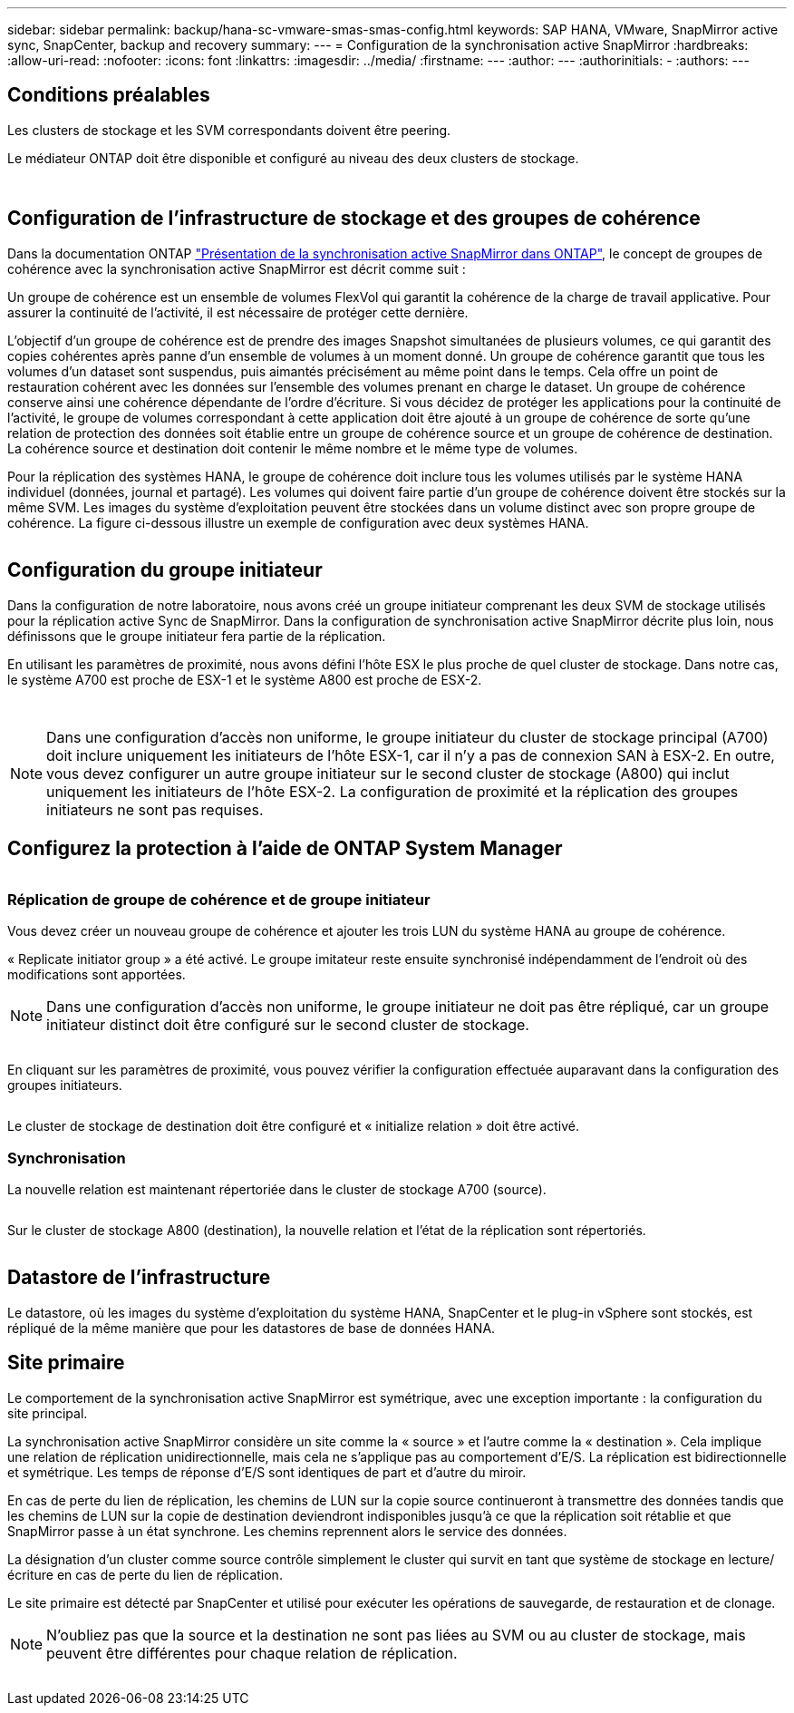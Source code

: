 ---
sidebar: sidebar 
permalink: backup/hana-sc-vmware-smas-smas-config.html 
keywords: SAP HANA, VMware, SnapMirror active sync, SnapCenter, backup and recovery 
summary:  
---
= Configuration de la synchronisation active SnapMirror
:hardbreaks:
:allow-uri-read: 
:nofooter: 
:icons: font
:linkattrs: 
:imagesdir: ../media/
:firstname: ---
:author: ---
:authorinitials: -
:authors: ---




== Conditions préalables

Les clusters de stockage et les SVM correspondants doivent être peering.

Le médiateur ONTAP doit être disponible et configuré au niveau des deux clusters de stockage.

image:sc-saphana-vmware-smas-image10.png[""]

image:sc-saphana-vmware-smas-image11.png[""]



== Configuration de l'infrastructure de stockage et des groupes de cohérence

Dans la documentation ONTAP https://docs.netapp.com/us-en/ontap/snapmirror-active-sync/index.html#key-concepts["Présentation de la synchronisation active SnapMirror dans ONTAP"], le concept de groupes de cohérence avec la synchronisation active SnapMirror est décrit comme suit :

Un groupe de cohérence est un ensemble de volumes FlexVol qui garantit la cohérence de la charge de travail applicative. Pour assurer la continuité de l'activité, il est nécessaire de protéger cette dernière.

L'objectif d'un groupe de cohérence est de prendre des images Snapshot simultanées de plusieurs volumes, ce qui garantit des copies cohérentes après panne d'un ensemble de volumes à un moment donné. Un groupe de cohérence garantit que tous les volumes d'un dataset sont suspendus, puis aimantés précisément au même point dans le temps. Cela offre un point de restauration cohérent avec les données sur l'ensemble des volumes prenant en charge le dataset. Un groupe de cohérence conserve ainsi une cohérence dépendante de l'ordre d'écriture. Si vous décidez de protéger les applications pour la continuité de l'activité, le groupe de volumes correspondant à cette application doit être ajouté à un groupe de cohérence de sorte qu'une relation de protection des données soit établie entre un groupe de cohérence source et un groupe de cohérence de destination. La cohérence source et destination doit contenir le même nombre et le même type de volumes.

Pour la réplication des systèmes HANA, le groupe de cohérence doit inclure tous les volumes utilisés par le système HANA individuel (données, journal et partagé). Les volumes qui doivent faire partie d'un groupe de cohérence doivent être stockés sur la même SVM. Les images du système d'exploitation peuvent être stockées dans un volume distinct avec son propre groupe de cohérence. La figure ci-dessous illustre un exemple de configuration avec deux systèmes HANA.

image:sc-saphana-vmware-smas-image12.png[""]



== Configuration du groupe initiateur

Dans la configuration de notre laboratoire, nous avons créé un groupe initiateur comprenant les deux SVM de stockage utilisés pour la réplication active Sync de SnapMirror. Dans la configuration de synchronisation active SnapMirror décrite plus loin, nous définissons que le groupe initiateur fera partie de la réplication.

En utilisant les paramètres de proximité, nous avons défini l'hôte ESX le plus proche de quel cluster de stockage. Dans notre cas, le système A700 est proche de ESX-1 et le système A800 est proche de ESX-2.

image:sc-saphana-vmware-smas-image13.png[""]

image:sc-saphana-vmware-smas-image14.png[""]


NOTE: Dans une configuration d'accès non uniforme, le groupe initiateur du cluster de stockage principal (A700) doit inclure uniquement les initiateurs de l'hôte ESX-1, car il n'y a pas de connexion SAN à ESX-2. En outre, vous devez configurer un autre groupe initiateur sur le second cluster de stockage (A800) qui inclut uniquement les initiateurs de l'hôte ESX-2. La configuration de proximité et la réplication des groupes initiateurs ne sont pas requises.



== Configurez la protection à l'aide de ONTAP System Manager

image:sc-saphana-vmware-smas-image15.png[""]



=== Réplication de groupe de cohérence et de groupe initiateur

Vous devez créer un nouveau groupe de cohérence et ajouter les trois LUN du système HANA au groupe de cohérence.

« Replicate initiator group » a été activé. Le groupe imitateur reste ensuite synchronisé indépendamment de l'endroit où des modifications sont apportées.


NOTE: Dans une configuration d'accès non uniforme, le groupe initiateur ne doit pas être répliqué, car un groupe initiateur distinct doit être configuré sur le second cluster de stockage.

image:sc-saphana-vmware-smas-image16.png[""]

En cliquant sur les paramètres de proximité, vous pouvez vérifier la configuration effectuée auparavant dans la configuration des groupes initiateurs.

image:sc-saphana-vmware-smas-image17.png[""]

Le cluster de stockage de destination doit être configuré et « initialize relation » doit être activé.



=== Synchronisation

La nouvelle relation est maintenant répertoriée dans le cluster de stockage A700 (source).

image:sc-saphana-vmware-smas-image18.png[""]

Sur le cluster de stockage A800 (destination), la nouvelle relation et l'état de la réplication sont répertoriés.

image:sc-saphana-vmware-smas-image19.png[""]



== Datastore de l'infrastructure

Le datastore, où les images du système d'exploitation du système HANA, SnapCenter et le plug-in vSphere sont stockés, est répliqué de la même manière que pour les datastores de base de données HANA.



== Site primaire

Le comportement de la synchronisation active SnapMirror est symétrique, avec une exception importante : la configuration du site principal.

La synchronisation active SnapMirror considère un site comme la « source » et l'autre comme la « destination ». Cela implique une relation de réplication unidirectionnelle, mais cela ne s'applique pas au comportement d'E/S. La réplication est bidirectionnelle et symétrique. Les temps de réponse d'E/S sont identiques de part et d'autre du miroir.

En cas de perte du lien de réplication, les chemins de LUN sur la copie source continueront à transmettre des données tandis que les chemins de LUN sur la copie de destination deviendront indisponibles jusqu'à ce que la réplication soit rétablie et que SnapMirror passe à un état synchrone. Les chemins reprennent alors le service des données.

La désignation d'un cluster comme source contrôle simplement le cluster qui survit en tant que système de stockage en lecture/écriture en cas de perte du lien de réplication.

Le site primaire est détecté par SnapCenter et utilisé pour exécuter les opérations de sauvegarde, de restauration et de clonage.


NOTE: N'oubliez pas que la source et la destination ne sont pas liées au SVM ou au cluster de stockage, mais peuvent être différentes pour chaque relation de réplication.

image:sc-saphana-vmware-smas-image20.png[""]
